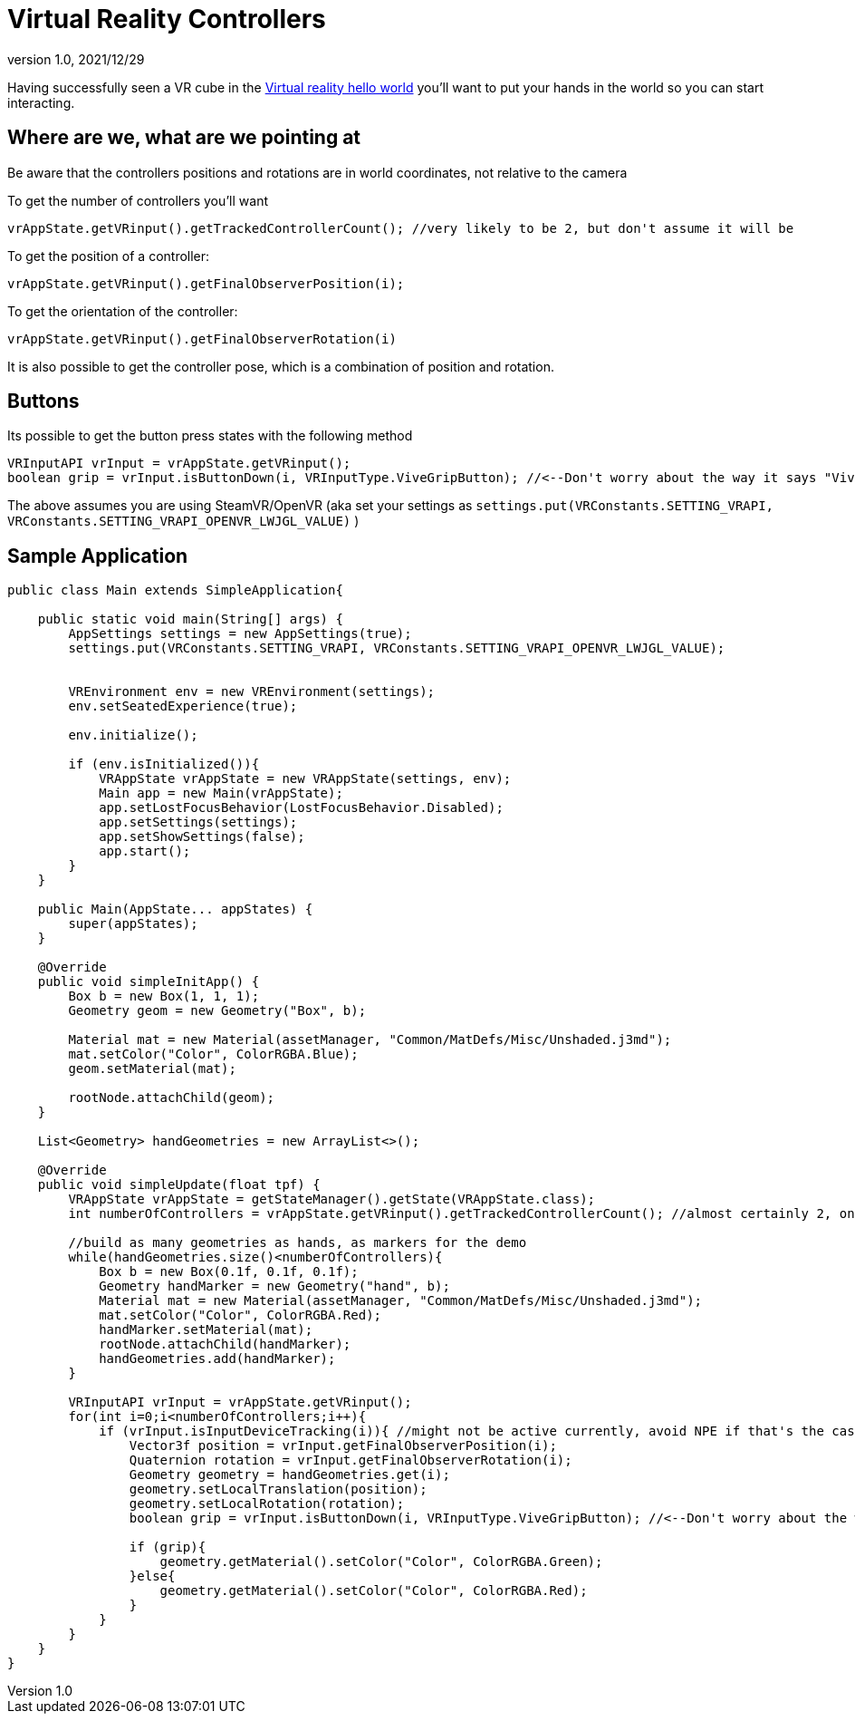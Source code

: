 = Virtual Reality Controllers
:revnumber: 1.0
:revdate: 2021/12/29

Having successfully seen a VR cube in the xref:vr/virtualreality.adoc[Virtual reality hello world] you'll want to put your hands in the world so you can start interacting. 

== Where are we, what are we pointing at

Be aware that the controllers positions and rotations are in world coordinates, not relative to the camera

To get the number of controllers you'll want

    vrAppState.getVRinput().getTrackedControllerCount(); //very likely to be 2, but don't assume it will be

To get the position of a controller:

    vrAppState.getVRinput().getFinalObserverPosition(i);
	
To get the orientation of the controller:

	vrAppState.getVRinput().getFinalObserverRotation(i)
	
It is also possible to get the controller pose, which is a combination of position and rotation.

== Buttons

Its possible to get the button press states with the following method

    VRInputAPI vrInput = vrAppState.getVRinput();
    boolean grip = vrInput.isButtonDown(i, VRInputType.ViveGripButton); //<--Don't worry about the way it says "Vive", anything that supports SteamVR/OpenVR will work with this

The above assumes you are using SteamVR/OpenVR (aka set your settings as `settings.put(VRConstants.SETTING_VRAPI, VRConstants.SETTING_VRAPI_OPENVR_LWJGL_VALUE)` )

== Sample Application

[source,java]
----
public class Main extends SimpleApplication{

    public static void main(String[] args) {
        AppSettings settings = new AppSettings(true);
        settings.put(VRConstants.SETTING_VRAPI, VRConstants.SETTING_VRAPI_OPENVR_LWJGL_VALUE);


        VREnvironment env = new VREnvironment(settings);
        env.setSeatedExperience(true);

        env.initialize();

        if (env.isInitialized()){
            VRAppState vrAppState = new VRAppState(settings, env);
            Main app = new Main(vrAppState);
            app.setLostFocusBehavior(LostFocusBehavior.Disabled);
            app.setSettings(settings);
            app.setShowSettings(false);
            app.start();
        }
    }

    public Main(AppState... appStates) {
        super(appStates);
    }

    @Override
    public void simpleInitApp() {
        Box b = new Box(1, 1, 1);
        Geometry geom = new Geometry("Box", b);

        Material mat = new Material(assetManager, "Common/MatDefs/Misc/Unshaded.j3md");
        mat.setColor("Color", ColorRGBA.Blue);
        geom.setMaterial(mat);

        rootNode.attachChild(geom);
    }

    List<Geometry> handGeometries = new ArrayList<>();

    @Override
    public void simpleUpdate(float tpf) {
        VRAppState vrAppState = getStateManager().getState(VRAppState.class);
        int numberOfControllers = vrAppState.getVRinput().getTrackedControllerCount(); //almost certainly 2, one for each hand

        //build as many geometries as hands, as markers for the demo
        while(handGeometries.size()<numberOfControllers){
            Box b = new Box(0.1f, 0.1f, 0.1f);
            Geometry handMarker = new Geometry("hand", b);
            Material mat = new Material(assetManager, "Common/MatDefs/Misc/Unshaded.j3md");
            mat.setColor("Color", ColorRGBA.Red);
            handMarker.setMaterial(mat);
            rootNode.attachChild(handMarker);
            handGeometries.add(handMarker);
        }

        VRInputAPI vrInput = vrAppState.getVRinput();
        for(int i=0;i<numberOfControllers;i++){
            if (vrInput.isInputDeviceTracking(i)){ //might not be active currently, avoid NPE if that's the case
                Vector3f position = vrInput.getFinalObserverPosition(i);
                Quaternion rotation = vrInput.getFinalObserverRotation(i);
                Geometry geometry = handGeometries.get(i);
                geometry.setLocalTranslation(position);
                geometry.setLocalRotation(rotation);
                boolean grip = vrInput.isButtonDown(i, VRInputType.ViveGripButton); //<--Don't worry about the way it says "Vive", anything that supports SteamVR/OpenVR will work with this

                if (grip){
                    geometry.getMaterial().setColor("Color", ColorRGBA.Green);
                }else{
                    geometry.getMaterial().setColor("Color", ColorRGBA.Red);
                }
            }
        }
    }
}
----
